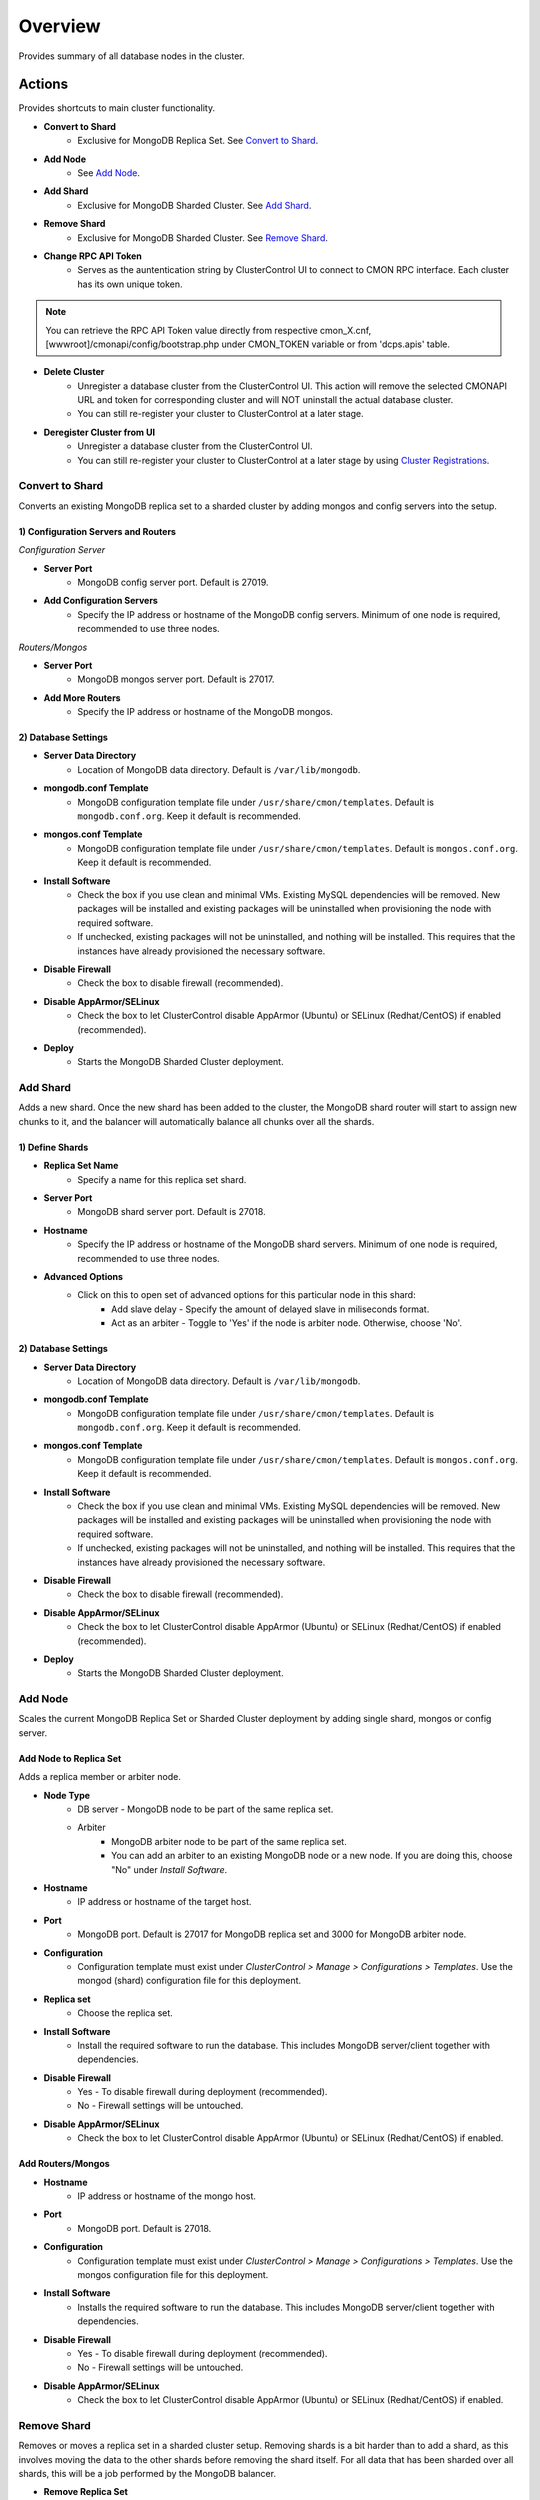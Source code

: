 .. _mongodb-overview:

Overview
--------

Provides summary of all database nodes in the cluster.

Actions
````````

Provides shortcuts to main cluster functionality.

* **Convert to Shard**
	- Exclusive for MongoDB Replica Set. See `Convert to Shard`_.

* **Add Node**
	- See `Add Node`_.
	
* **Add Shard**
	- Exclusive for MongoDB Sharded Cluster. See `Add Shard`_.

* **Remove Shard**
	- Exclusive for MongoDB Sharded Cluster. See `Remove Shard`_.

* **Change RPC API Token**
	- Serves as the auntentication string by ClusterControl UI to connect to CMON RPC interface. Each cluster has its own unique token.
	
.. Note:: You can retrieve the RPC API Token value directly from respective cmon_X.cnf, [wwwroot]/cmonapi/config/bootstrap.php under CMON_TOKEN variable or from 'dcps.apis' table.

* **Delete Cluster**
	- Unregister a database cluster from the ClusterControl UI. This action will remove the selected CMONAPI URL and token for corresponding cluster and will NOT uninstall the actual database cluster.
	- You can still re-register your cluster to ClusterControl at a later stage.

* **Deregister Cluster from UI**
	- Unregister a database cluster from the ClusterControl UI. 
	- You can still re-register your cluster to ClusterControl at a later stage by using `Cluster Registrations <../../user-guide/index.html#cluster-registrations>`_.

Convert to Shard
'''''''''''''''''

Converts an existing MongoDB replica set to a sharded cluster by adding mongos and config servers into the setup. 

1) Configuration Servers and Routers
....................................
    
*Configuration Server*

* **Server Port**
	- MongoDB config server port. Default is 27019.

* **Add Configuration Servers**
	- Specify the IP address or hostname of the MongoDB config servers. Minimum of one node is required, recommended to use three nodes.

*Routers/Mongos*

* **Server Port**
	- MongoDB mongos server port. Default is 27017.

* **Add More Routers**
	- Specify the IP address or hostname of the MongoDB mongos.
	
2) Database Settings
.....................

* **Server Data Directory**
	- Location of MongoDB data directory. Default is ``/var/lib/mongodb``.

* **mongodb.conf Template**
	- MongoDB configuration template file under ``/usr/share/cmon/templates``. Default is ``mongodb.conf.org``. Keep it default is recommended.

* **mongos.conf Template**
	- MongoDB configuration template file under ``/usr/share/cmon/templates``. Default is ``mongos.conf.org``. Keep it default is recommended.

* **Install Software**
    - Check the box if you use clean and minimal VMs. Existing MySQL dependencies will be removed. New packages will be installed and existing packages will be uninstalled when provisioning the node with required software.
    - If unchecked, existing packages will not be uninstalled, and nothing will be installed. This requires that the instances have already provisioned the necessary software.

* **Disable Firewall**
	- Check the box to disable firewall (recommended).

* **Disable AppArmor/SELinux**
	- Check the box to let ClusterControl disable AppArmor (Ubuntu) or SELinux (Redhat/CentOS) if enabled (recommended).

* **Deploy**
	- Starts the MongoDB Sharded Cluster deployment.

Add Shard
'''''''''

Adds a new shard. Once the new shard has been added to the cluster, the MongoDB shard router will start to assign new chunks to it, and the balancer will automatically balance all chunks over all the shards.

1) Define Shards
................

* **Replica Set Name**
	- Specify a name for this replica set shard.

* **Server Port**
	- MongoDB shard server port. Default is 27018.

* **Hostname**
	- Specify the IP address or hostname of the MongoDB shard servers. Minimum of one node is required, recommended to use three nodes.
	
* **Advanced Options**
	- Click on this to open set of advanced options for this particular node in this shard:
		- Add slave delay - Specify the amount of delayed slave in miliseconds format.
		- Act as an arbiter - Toggle to 'Yes' if the node is arbiter node. Otherwise, choose 'No'.
	
2) Database Settings
.....................

* **Server Data Directory**
	- Location of MongoDB data directory. Default is ``/var/lib/mongodb``.

* **mongodb.conf Template**
	- MongoDB configuration template file under ``/usr/share/cmon/templates``. Default is ``mongodb.conf.org``. Keep it default is recommended.

* **mongos.conf Template**
	- MongoDB configuration template file under ``/usr/share/cmon/templates``. Default is ``mongos.conf.org``. Keep it default is recommended.

* **Install Software**
    - Check the box if you use clean and minimal VMs. Existing MySQL dependencies will be removed. New packages will be installed and existing packages will be uninstalled when provisioning the node with required software.
    - If unchecked, existing packages will not be uninstalled, and nothing will be installed. This requires that the instances have already provisioned the necessary software.

* **Disable Firewall**
	- Check the box to disable firewall (recommended).

* **Disable AppArmor/SELinux**
	- Check the box to let ClusterControl disable AppArmor (Ubuntu) or SELinux (Redhat/CentOS) if enabled (recommended).

* **Deploy**
	- Starts the MongoDB Sharded Cluster deployment.


Add Node
''''''''

Scales the current MongoDB Replica Set or Sharded Cluster deployment by adding single shard, mongos or config server.

Add Node to Replica Set
........................

Adds a replica member or arbiter node. 

* **Node Type**
	- DB server - MongoDB node to be part of the same replica set.
	- Arbiter 
		- MongoDB arbiter node to be part of the same replica set. 
		- You can add an arbiter to an existing MongoDB node or a new node. If you are doing this, choose "No" under *Install Software*.

* **Hostname**
	- IP address or hostname of the target host.

* **Port**
	- MongoDB port. Default is 27017 for MongoDB replica set and 3000 for MongoDB arbiter node.
	
* **Configuration**
	- Configuration template must exist under *ClusterControl > Manage > Configurations > Templates*. Use the mongod (shard) configuration file for this deployment.

* **Replica set**
	- Choose the replica set.
	
* **Install Software**
	- Install the required software to run the database. This includes MongoDB server/client together with dependencies.

* **Disable Firewall**
	- Yes - To disable firewall during deployment (recommended).
	- No - Firewall settings will be untouched.

* **Disable AppArmor/SELinux**
	- Check the box to let ClusterControl disable AppArmor (Ubuntu) or SELinux (Redhat/CentOS) if enabled.
	
Add Routers/Mongos
...................

* **Hostname**
	- IP address or hostname of the mongo host.

* **Port**
	- MongoDB port. Default is 27018.
	
* **Configuration**
	- Configuration template must exist under *ClusterControl > Manage > Configurations > Templates*. Use the mongos configuration file for this deployment.
	
* **Install Software**
	- Installs the required software to run the database. This includes MongoDB server/client together with dependencies.

* **Disable Firewall**
	- Yes - To disable firewall during deployment (recommended).
	- No - Firewall settings will be untouched.

* **Disable AppArmor/SELinux**
	- Check the box to let ClusterControl disable AppArmor (Ubuntu) or SELinux (Redhat/CentOS) if enabled.

Remove Shard
'''''''''''''

Removes or moves a replica set in a sharded cluster setup. Removing shards is a bit harder than to add a shard, as this involves moving the data to the other shards before removing the shard itself. For all data that has been sharded over all shards, this will be a job performed by the MongoDB balancer. 

* **Remove Replica Set**
	- Choose the shard you want to remove.

* **Move to Replica Set**
	- Moves the selected shards to another shard/replica set. Any non-sharded database/collection, that was assigned this shard as its primary shard, needs to be moved to another shard and made its new primary shard. For this process, MongoDB needs to know where to move these non-sharded databases/collections to.

* **Remove Shard**
	- Click the button to proceed.

Shard Servers, Config Servers & Mongos Servers
``````````````````````````````````````````````

The opscounter graph provides overview of aggregated operation on the MongoDB shard servers. For sharded cluster, there will be another two sections for Config and Mongos Servers.

* **Dash Settings**
	- Customize the Cluster Load dashboard. See `Custom Dashboard`_ section.

* **query**
	- The number of aggregated query across all nodes.

* **insert**
	- The number of aggregated insert command across all nodes.

* **update**
	- The number of aggregated update command across all nodes.

* **delete**
	- The number of aggregated delete command across all nodes.

* **getmore**
	- The number of aggregated getmore command across all nodes.

* **command**
	- The total of all commands running across all nodes.

Custom Dashboard
````````````````

Customize your dashboard in the `Overview`_ page by selecting which metrics and graphs to display. The created custom dashboards will appear as tabs beside *Dash Settings*.

* **Dashboard Name**
	- Give a name to the dashboard.

* **Metric**
	- Select an available metric from the list.

* **Scale**
	- Choose between linear or logarithmic graph scale.

* **Selected as Default Graph**
	- Choose Yes if you want to set the graph as default when viewing the Overview page.

.. Note:: You can rearrange dashboard order by drag and drop above.


Nodes Statistics
`````````````````

This provides a summary of host and replication-related stats for all nodes. Each database cluster has its own set of statistics as explained below:

* **Node**
	- MongoDB instance consists of node's IP address or hostname and MongoDB service port.

* **Role**
	- Instance role:
		- Primary - The primary node receives all write operations.
		- Secondary - Secondaries replicate operations from the primary to maintain an identical data set.
		- ConfigSvr - Stores the metadata for a sharded cluster.
		- Arbiter - mongod instances that are part of a replica set but do not hold data. Arbiters participate in elections in order to break ties.

* **Message**
	- Latest MongoDB status on the instance.
	
* **Uptime**
	- MongoDB service uptime.

* **Global Lock**
	- Ratio - The value of ratio displays the relationship between lockTime and totalTime. See `serverStatus.globalLock.ratio <http://docs.mongodb.org/v2.2/reference/server-status/#serverStatus.globalLock.ratio>`_.
	- Queue - The value of total provides a combined total of operations queued waiting for the lock. See `serverStatus.globalLock.currentQueue.total <http://docs.mongodb.org/v2.6/reference/command/serverStatus/#serverStatus.globalLock.currentQueue.total>`_.

* **Replication Lag**
	- Delay between an operation on the primary and the application of that operation from the oplog to the secondary in seconds.

* **Connections**
	- The value of current corresponds to the number of connections to the database server from clients over unused available incoming connections the database can provide. See `serverStatus.connections.current <http://docs.mongodb.org/manual/reference/command/serverStatus/#serverStatus.connections.current>`_ and `serverStatus.connections.available <http://docs.mongodb.org/manual/reference/command/serverStatus/#serverStatus.connections.available>`_.

Hosts
`````

Shows collected system statistics in a grid as below:

* **Ping**
	- Ping round trip from ClusterControl host to each host in microseconds.

* **CPU Util(%)**
	- Total of CPU utilization in percentage.

* **Loadavg 1/5/15**
	- Load value captured for 1, 5 and 15 minutes average.

* **Net tx/s / rx/s**
	- Amount of data transmitted and received by the host.

* **Disk Read/sec**
	- Disk read of ``monitored_mountpoint``.

* **Disk Writes/sec**
	- Disk write of ``monitored_mountpoints``.

* **Uptime**
	- Host uptime.

* **Last Updated**
	- The last time ClusterControl fetch for host's status.
